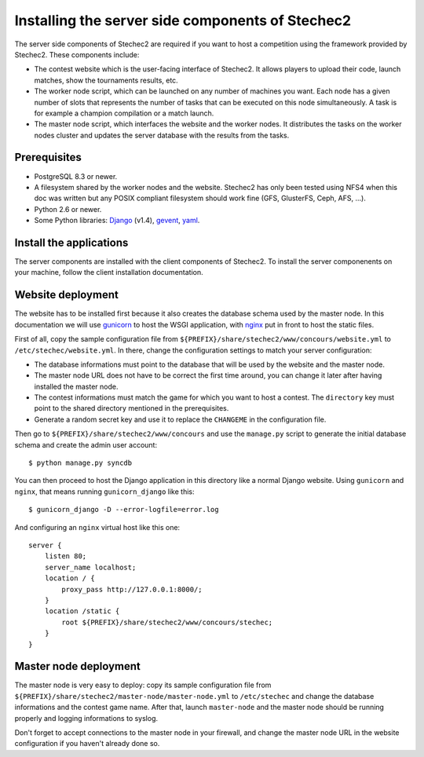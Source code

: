 =================================================
Installing the server side components of Stechec2
=================================================

The server side components of Stechec2 are required if you want to host a
competition using the framework provided by Stechec2. These components include:

* The contest website which is the user-facing interface of Stechec2. It
  allows players to upload their code, launch matches, show the tournaments
  results, etc.
* The worker node script, which can be launched on any number of machines you
  want. Each node has a given number of slots that represents the number of
  tasks that can be executed on this node simultaneously. A task is for example
  a champion compilation or a match launch.
* The master node script, which interfaces the website and the worker nodes. It
  distributes the tasks on the worker nodes cluster and updates the server
  database with the results from the tasks.

Prerequisites
-------------

* PostgreSQL 8.3 or newer.
* A filesystem shared by the worker nodes and the website. Stechec2 has only
  been tested using NFS4 when this doc was written but any POSIX compliant
  filesystem should work fine (GFS, GlusterFS, Ceph, AFS, ...).
* Python 2.6 or newer.
* Some Python libraries: `Django`_ (v1.4), `gevent`_, `yaml`_.

.. _Django: http://pypi.python.org/pypi/Django
.. _gevent: http://pypi.python.org/pypi/gevent
.. _yaml: http://pypi.python.org/pypi/PyYAML

Install the applications
------------------------

The server components are installed with the client components of Stechec2. To
install the server componenents on your machine, follow the client installation
documentation.

Website deployment
------------------

The website has to be installed first because it also creates the database
schema used by the master node. In this documentation we will use `gunicorn`_
to host the WSGI application, with `nginx`_ put in front to host the static
files.

.. _gunicorn: http://gunicorn.org/
.. _nginx: http://nginx.org/

First of all, copy the sample configuration file from
``${PREFIX}/share/stechec2/www/concours/website.yml`` to
``/etc/stechec/website.yml``. In there, change the configuration settings to
match your server configuration:

* The database informations must point to the database that will be used by the
  website and the master node.
* The master node URL does not have to be correct the first time around, you
  can change it later after having installed the master node.
* The contest informations must match the game for which you want to host a
  contest. The ``directory`` key must point to the shared directory mentioned
  in the prerequisites.
* Generate a random secret key and use it to replace the ``CHANGEME`` in the
  configuration file.

Then go to ``${PREFIX}/share/stechec2/www/concours`` and use the ``manage.py``
script to generate the initial database schema and create the admin user
account::

    $ python manage.py syncdb

You can then proceed to host the Django application in this directory like a
normal Django website. Using ``gunicorn`` and ``nginx``, that means running
``gunicorn_django`` like this::

    $ gunicorn_django -D --error-logfile=error.log

And configuring an ``nginx`` virtual host like this one::

    server {
        listen 80;
        server_name localhost;
        location / {
            proxy_pass http://127.0.0.1:8000/;
        }
        location /static {
            root ${PREFIX}/share/stechec2/www/concours/stechec;
        }
    }

Master node deployment
----------------------

The master node is very easy to deploy: copy its sample configuration file from
``${PREFIX}/share/stechec2/master-node/master-node.yml`` to ``/etc/stechec``
and change the database informations and the contest game name. After that,
launch ``master-node`` and the master node should be running properly and
logging informations to syslog.

Don't forget to accept connections to the master node in your firewall, and
change the master node URL in the website configuration if you haven't already
done so.
